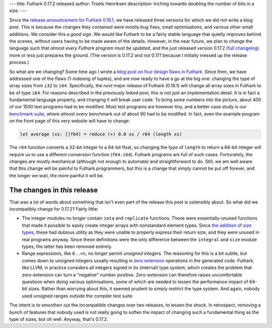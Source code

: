 ---
title: Futhark 0.17.2 released
author: Troels Henriksen
description: Inching towards doubling the number of bits in a size.
---

Since the `release announcement for Futhark 0.16.1
<2020-07-07-futhark-0.16.1-released.html>`_, we have released three
versions for which we did not write a blog post.  This is because the
changes they contained were mostly bug fixes, small optimisations, and
various other small additions.  We consider this a *good* sign.  We
would like Futhark to be a fairly stable language that quietly
improves behind the scenes, without users having to be made aware of
the details.  However, in the near future, we plan to change the
language such that *almost every Futhark program must be updated*, and
the just released version 0.17.2 (`full changelog
<https://github.com/diku-dk/futhark/releases/tag/v0.17.1>`_) more or
less just prepares the ground.  (The version is 0.17.2 and not 0.17.1
because I initially messed up the release process.)

So what are we changing?  Some time ago I wrote a `blog post on four
design flaws in Futhark
<https://futhark-lang.org/blog/2019-12-18-design-flaws-in-futhark.html>`_.
Since then, we have addressed one of the flaws (1-indexing of tuples),
and are now ready to have a go at the big one: changing the type of
array sizes from ``i32`` to ``i64``.  Specifically, the *next* major
release of Futhark (0.18.1) will change all array sizes in Futhark to
be of type ``i64``.  For reasons described in the previously linked
post, this is not just an implementation detail.  It is in fact a
fundamental language property, and changing it *will* break user code.
To bring some numbers into the picture, about 400 of our 1500 test
programs had to be modified.  Most test programs are however tiny, and
a better case study is our `benchmark suite
<https://github.com/diku-dk/futhark-benchmarks>`_, where *almost
every* benchmark out of about 90 had to be modified.  In fact, even
the example program on the front page of this very website will have
to change:

.. code-block:: Futhark

   let average (xs: []f64) = reduce (+) 0.0 xs / r64 (length xs)

The ``r64`` function converts a 32-bit integer to a 64-bit float, so
changing the type of ``length`` to return a 64-bit integer will
require us to use a different conversion function (``f64.i64``).
Futhark programs are full of such cases.  Fortunately, the changes are
mostly mechanical (although not enough to automate) and
straightforward to do.  Still, we am well aware that this change will
be painful to Futhark programmers, but this is a change that simply
cannot be put off forever, and the longer we wait, the more painful it
will be.

The changes in *this* release
~~~~~~~~~~~~~~~~~~~~~~~~~~~~~

That was a lot of words about something that isn't even part of the
release this post is ostensibly about.  So what did we incompatibly
change for 0.17.2?  Fairly little:

* The integer modules no longer contain ``iota`` and ``replicate``
  functions.  These were essentially-unused functions that made it
  possible to easily create integer arrays with nonstandard element
  types.  Since `the addition of size types
  <https://futhark-lang.org/blog/2020-03-15-futhark-0.15.1-released.html>`_,
  these had dubious utility as they were unable to properly express
  their return size, and they were unused in real programs anyway.
  Since these definitions were the only difference between the
  ``integral`` and ``size`` module types, the latter has been removed
  entirely.

* Range expressions, like ``0..<n``, no longer permit *unsigned*
  integers.  The reasoning for this is a bit subtle, but comes down to
  unsigned integers usually resulting in `zero extension
  <https://www.cs.fsu.edu/~hawkes/cda3101lects/chap4/extension.htm>`_
  operations in the generated code.  Futhark, like LLVM, in practice
  considers all integers signed in its (internal) type system, which
  creates the problem that zero-extension can turn a "negative" number
  positive.  Zero-extension can therefore raises uncomfortable
  questions when doing various optimisations, some of which are needed
  to lessen the performance impact of 64-bit sizes.  Rather than
  worrying about this, it seemed prudent to simply restrict the type
  system.  And again, nobody used unsigned ranges outside the compiler
  test suite.

The intent is to smoothen out the incompatible changes over two
releases, to lessen the shock.  In retrospect, removing a bunch of
features that nobody used is not really going to soften the impact of
changing such a fundamental thing as the type of sizes, but oh well.
Anyway, that's 0.17.2.
